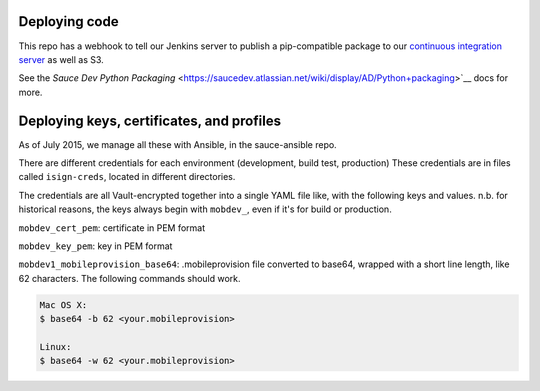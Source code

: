 Deploying code
~~~~~~~~~~~~~~

This repo has a webhook to tell our Jenkins server to publish a pip-compatible
package to our `continuous integration server <https://ci.saucelabs.net/artifacts/dist-release/>`__ as well as S3.

See the `Sauce Dev Python Packaging` <https://saucedev.atlassian.net/wiki/display/AD/Python+packaging>`__ docs for more.

Deploying keys, certificates, and profiles
~~~~~~~~~~~~~~~~~~~~~~~~~~~~~~~~~~~~~~~~~~

As of July 2015, we manage all these with Ansible, in the sauce-ansible repo.

There are different credentials for each environment (development, build test, production)
These credentials are in files called ``isign-creds``, located in different directories.

The credentials are all Vault-encrypted together into a single YAML file like, with
the following keys and values. n.b. for historical reasons, the keys always begin 
with ``mobdev_``, even if it's for build or production.

``mobdev_cert_pem``: certificate in PEM format

``mobdev_key_pem``: key in PEM format

``mobdev1_mobileprovision_base64``: .mobileprovision file converted to base64, wrapped
with a short line length, like 62 characters. The following commands should work.

.. code:: bash

        Mac OS X:
        $ base64 -b 62 <your.mobileprovision>

        Linux: 
        $ base64 -w 62 <your.mobileprovision>
